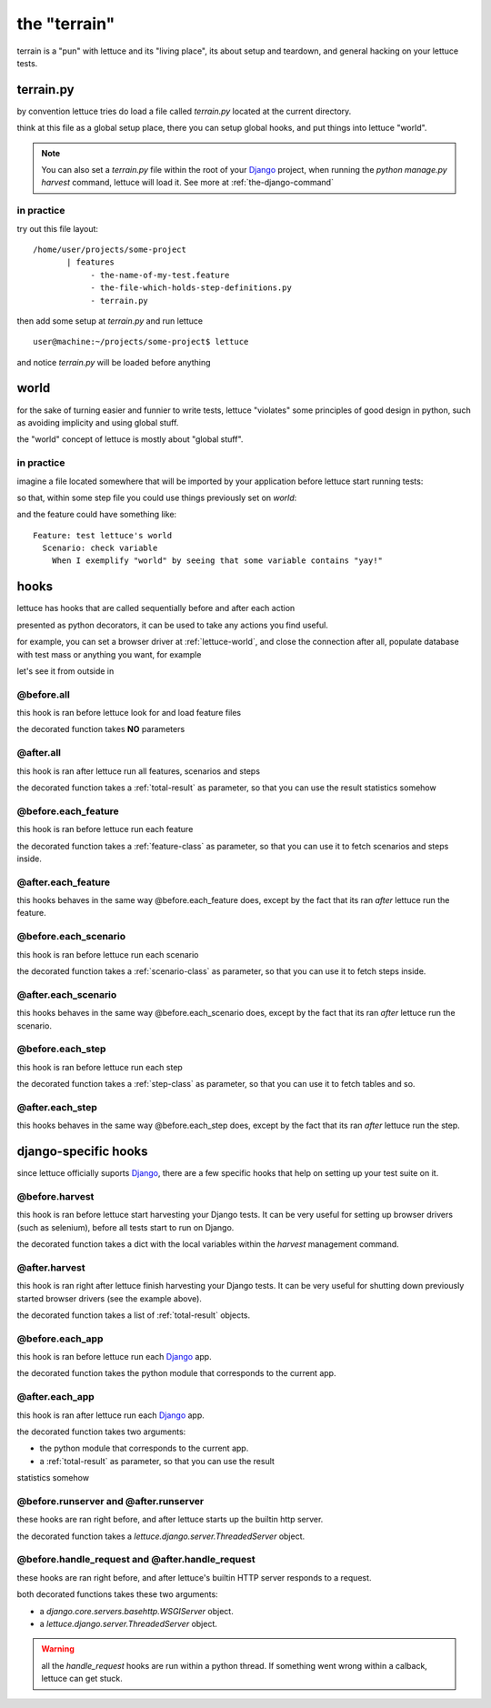 .. _reference-terrain:

the "terrain"
=============

terrain is a "pun" with lettuce and its "living place", its about
setup and teardown, and general hacking on your lettuce tests.

.. _terrain-py:

terrain.py
~~~~~~~~~~

by convention lettuce tries do load a file called `terrain.py` located
at the current directory.

think at this file as a global setup place, there you can setup global
hooks, and put things into lettuce "world".

.. Note::

   You can also set a `terrain.py` file within the root of your
   Django_ project, when running the `python manage.py harvest`
   command, lettuce will load it. See more at
   :ref:`the-django-command`

in practice
^^^^^^^^^^^

try out this file layout:

.. highlight:: bash

::

    /home/user/projects/some-project
           | features
                - the-name-of-my-test.feature
                - the-file-which-holds-step-definitions.py
                - terrain.py

then add some setup at `terrain.py` and run lettuce

.. highlight:: bash

::

   user@machine:~/projects/some-project$ lettuce


and notice `terrain.py` will be loaded before anything

.. _lettuce-world:
world
~~~~~

for the sake of turning easier and funnier to write tests, lettuce
"violates" some principles of good design in python, such as avoiding
implicity and using global stuff.

the "world" concept of lettuce is mostly about "global stuff".

in practice
^^^^^^^^^^^

imagine a file located somewhere that will be imported by your
application before lettuce start running tests:

.. highlight:: python

.. doctest::

   from lettuce import world

   world.some_variable = "yay!"

so that, within some step file you could use things previously set on `world`:


.. doctest::

   from lettuce import *

   @step(r'exemplify "world" by seeing that some variable contains "(.*)"')
   def exemplify_world(step, value):
       assert world.some_variable == value


and the feature could have something like:

.. highlight:: ruby

::

    Feature: test lettuce's world
      Scenario: check variable
        When I exemplify "world" by seeing that some variable contains "yay!"

hooks
~~~~~

lettuce has hooks that are called sequentially before and after each
action

presented as python decorators, it can be used to take any actions you find useful.

for example, you can set a browser driver at :ref:`lettuce-world`, and
close the connection after all, populate database with test mass or
anything you want, for example

let's see it from outside in

@before.all
^^^^^^^^^^^

this hook is ran before lettuce look for and load feature files

the decorated function takes **NO** parameters

.. highlight:: python

.. doctest::

   from lettuce import *

   @before.all
   def say_hello():
       print "Hello there!"
       print "Lettuce will start to run tests right now..."

@after.all
^^^^^^^^^^

this hook is ran after lettuce run all features, scenarios and
steps

the decorated function takes a :ref:`total-result` as parameter, so
that you can use the result statistics somehow

.. highlight:: python

.. doctest::

   from lettuce import *

   @after.all
   def say_goodbye(total):
       print "Congratulations, %d of %d scenarios passed!" % (
           total.scenarios_ran,
           total.scenarios_passed
       )
       print "Goodbye!"

@before.each_feature
^^^^^^^^^^^^^^^^^^^^

this hook is ran before lettuce run each feature

the decorated function takes a :ref:`feature-class` as parameter, so
that you can use it to fetch scenarios and steps inside.


.. highlight:: python

.. doctest::

   from lettuce import *

   @before.each_feature
   def setup_some_feature(feature):
       print "Running the feature %r, at file %s" % (
           feature.name,
           feature.described_at.file
       )

@after.each_feature
^^^^^^^^^^^^^^^^^^^

this hooks behaves in the same way @before.each_feature does, except
by the fact that its ran *after* lettuce run the feature.

.. highlight:: python

.. doctest::

   from lettuce import *

   @after.each_feature
   def teardown_some_feature(feature):
       print "The feature %r just has just ran" % feature.name

@before.each_scenario
^^^^^^^^^^^^^^^^^^^^^

this hook is ran before lettuce run each scenario

the decorated function takes a :ref:`scenario-class` as parameter, so
that you can use it to fetch steps inside.


.. highlight:: python

.. doctest::

   from lettuce import *
   from fixtures import populate_test_database

   @before.each_scenario
   def setup_some_scenario(scenario):
       populate_test_database()

@after.each_scenario
^^^^^^^^^^^^^^^^^^^^

this hooks behaves in the same way @before.each_scenario does, except
by the fact that its ran *after* lettuce run the scenario.

.. highlight:: python

.. doctest::

   from lettuce import *
   from database import models
   @after.each_scenario
   def teardown_some_scenario(scenario):
       models.reset_all_data()

@before.each_step
^^^^^^^^^^^^^^^^^

this hook is ran before lettuce run each step

the decorated function takes a :ref:`step-class` as parameter, so
that you can use it to fetch tables and so.

.. highlight:: python

.. doctest::

   from lettuce import *

   @before.each_step
   def setup_some_step(step):
       print "running step %r, defined at %s" % (
           step.sentence,
           step.defined_at.file
       )

@after.each_step
^^^^^^^^^^^^^^^^

this hooks behaves in the same way @before.each_step does, except
by the fact that its ran *after* lettuce run the step.

.. highlight:: python

.. doctest::

   from lettuce import *

   @after.each_step
   def teardown_some_step(step):
       if not step.hashes:
          print "no tables in the step"

django-specific hooks
~~~~~~~~~~~~~~~~~~~~~

since lettuce officially suports Django_, there are a few specific hooks that help on setting up your test suite on it.

@before.harvest
^^^^^^^^^^^^^^^

this hook is ran before lettuce start harvesting your Django tests. It
can be very useful for setting up browser drivers (such as selenium),
before all tests start to run on Django.

the decorated function takes a dict with the local variables within
the `harvest` management command.

.. doctest::

   from lettuce import *
   from lettuce.django import django_url
   from selenium import selenium

   @before.harvest
   def prepare_browser_driver(variables):
       if variables.get('run_server', False) is True:
           world.browser = selenium('localhost', 4444, '*firefox', django_url('/'))
           world.browser.start()

@after.harvest
^^^^^^^^^^^^^^

this hook is ran right after lettuce finish harvesting your Django
tests. It can be very useful for shutting down previously started
browser drivers (see the example above).

the decorated function takes a list of :ref:`total-result` objects.

.. doctest::

   from lettuce import *

   @after.harvest
   def shutdown_browser_driver(results):
       world.browser.stop()

@before.each_app
^^^^^^^^^^^^^^^^

this hook is ran before lettuce run each Django_ app.

the decorated function takes the python module that corresponds to the current app.

.. doctest::

   from lettuce import *

   @before.each_app
   def populate_blog_database(app):
       if app.__name__ == 'blog':
           from blog.models import Post
           Post.objects.create(title='Nice example', body='I like writting!')

@after.each_app
^^^^^^^^^^^^^^^

this hook is ran after lettuce run each Django_ app.

the decorated function takes two arguments:

* the python module that corresponds to the current app.
* a :ref:`total-result` as parameter, so that you can use the result
statistics somehow

.. doctest::

   from lettuce import *

   @after.each_app
   def clear_blog_database_if_successful(app, result):
       if app.__name__ == 'blog':
           if result.scenarios_ran is result.scenarios_passed:
               from blog.models import Post, Comment
               Comment.objects.all()
               Post.objects.all()

@before.runserver and @after.runserver
^^^^^^^^^^^^^^^^^^^^^^^^^^^^^^^^^^^^^^

these hooks are ran right before, and after lettuce starts up the builtin http server.

the decorated function takes a `lettuce.django.server.ThreadedServer` object.

.. doctest::

   from lettuce import *
   from django.core.servers.basehttp import WSGIServer

   @before.runserver
   def prepare_database(server):
       assert isinstance(server, WSGIServer)
       import mydatabase
       mydatabase.prepare()

   @after.runserver
   def say_goodbye(server):
       assert isinstance(server, WSGIServer)
       print "goodbye, see you soon"

@before.handle_request and @after.handle_request
^^^^^^^^^^^^^^^^^^^^^^^^^^^^^^^^^^^^^^^^^^^^^^^^

these hooks are ran right before, and after lettuce's builtin HTTP server responds to a request.

both decorated functions takes these two arguments:

* a `django.core.servers.basehttp.WSGIServer` object.
* a `lettuce.django.server.ThreadedServer` object.

.. doctest::

   from lettuce import *
   from django.core.servers.basehttp import WSGIServer

   @before.handle_request
   def print_request(httpd, server):
       socket_object, (client_address, size) = httpd.get_request()
       print socket_object.dup().recv(size)

   @after.handle_request
   def say_goodbye(httpd, server):
       socket_object, (client_address, size) = httpd.get_request()
       print "I've just finished to respond to the client %s" % client_address

.. warning:: all the `handle_request` hooks are run within a python
   thread. If something went wrong within a calback, lettuce can get
   stuck.

.. _Django: http://djangoproject.com/
